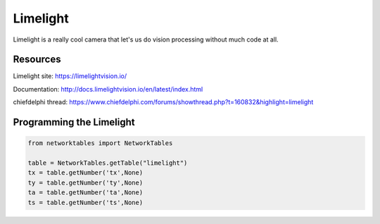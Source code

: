 ==============
Limelight
==============
Limelight is a really cool camera that let's us do vision processing without much code at all.

Resources
=============
Limelight site: https://limelightvision.io/

Documentation: http://docs.limelightvision.io/en/latest/index.html

chiefdelphi thread: https://www.chiefdelphi.com/forums/showthread.php?t=160832&highlight=limelight

Programming the Limelight
=========================

.. code-block:: python

  from networktables import NetworkTables

  table = NetworkTables.getTable("limelight")
  tx = table.getNumber('tx',None)
  ty = table.getNumber('ty',None)
  ta = table.getNumber('ta',None)
  ts = table.getNumber('ts',None)

